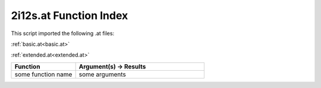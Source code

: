 .. _2i12s.at:

2i12s.at Function Index
=======================================================

This script imported the following .at files:

:ref:`basic.at<basic.at>`

:ref:`extended.at<extended.at>`



.. list-table::
   :widths: 10 20
   :header-rows: 1

   * - Function
     - Argument(s) -> Results
   * - some function name
     - some arguments
